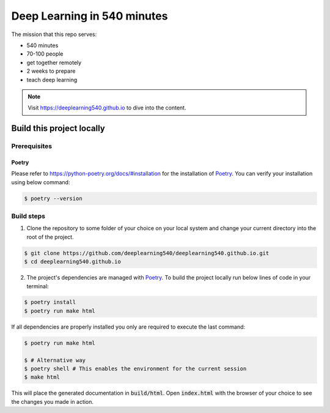 Deep Learning in 540 minutes
============================

The mission that this repo serves:

- 540 minutes
- 70-100 people
- get together remotely
- 2 weeks to prepare
- teach deep learning

.. Note::
   Visit `<https://deeplearning540.github.io>`_ to dive into the content.


Build this project locally
--------------------------

Prerequisites
^^^^^^^^^^^^^
Poetry
******
Please refer to https://python-poetry.org/docs/#installation for the
installation of `Poetry <https://python-poetry.org>`_.
You can verify your installation using below command:

.. code-block:: bash

    $ poetry --version


Build steps
^^^^^^^^^^^

1. Clone the repository to some folder of your choice on your local system and
   change your current directory into the root of the project.

.. code-block:: bash

    $ git clone https://github.com/deeplearning540/deeplearning540.github.io.git
    $ cd deeplearning540.github.io

2. The project's dependencies are managed with `Poetry <https://python-poetry.org>`_.
   To build the project locally run below lines of code in your terminal:

.. code-block:: bash

    $ poetry install
    $ poetry run make html

If all dependencies are properly installed you only are required to execute
the last command:

.. code-block:: bash

    $ poetry run make html

    $ # Alternative way
    $ poetry shell # This enables the environment for the current session
    $ make html

This will place the generated documentation in :code:`build/html`. Open
:code:`index.html` with the browser of your choice to see the changes you
made in action.

